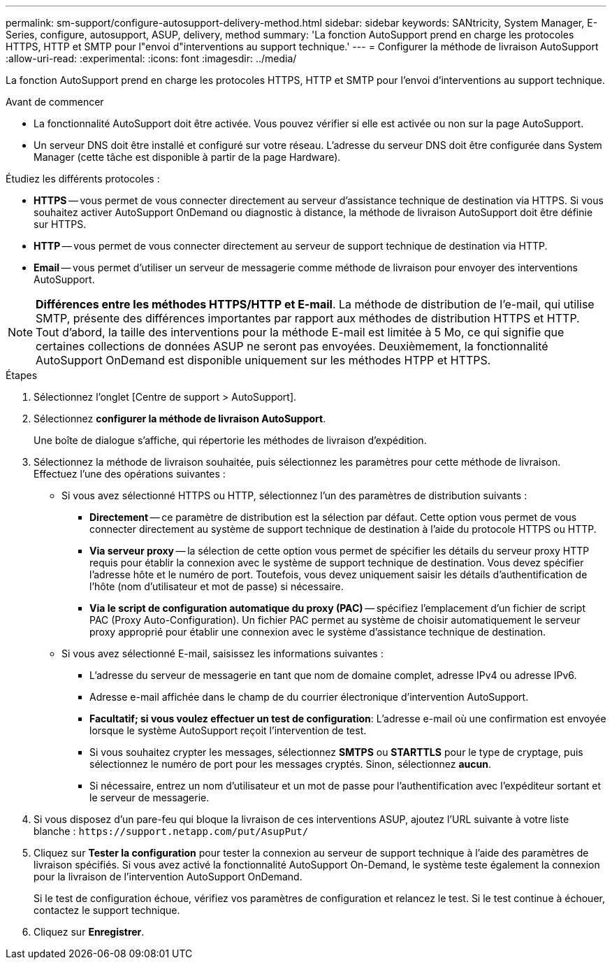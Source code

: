---
permalink: sm-support/configure-autosupport-delivery-method.html 
sidebar: sidebar 
keywords: SANtricity, System Manager, E-Series, configure, autosupport, ASUP, delivery, method 
summary: 'La fonction AutoSupport prend en charge les protocoles HTTPS, HTTP et SMTP pour l"envoi d"interventions au support technique.' 
---
= Configurer la méthode de livraison AutoSupport
:allow-uri-read: 
:experimental: 
:icons: font
:imagesdir: ../media/


[role="lead"]
La fonction AutoSupport prend en charge les protocoles HTTPS, HTTP et SMTP pour l'envoi d'interventions au support technique.

.Avant de commencer
* La fonctionnalité AutoSupport doit être activée. Vous pouvez vérifier si elle est activée ou non sur la page AutoSupport.
* Un serveur DNS doit être installé et configuré sur votre réseau. L'adresse du serveur DNS doit être configurée dans System Manager (cette tâche est disponible à partir de la page Hardware).


Étudiez les différents protocoles :

* *HTTPS* -- vous permet de vous connecter directement au serveur d'assistance technique de destination via HTTPS. Si vous souhaitez activer AutoSupport OnDemand ou diagnostic à distance, la méthode de livraison AutoSupport doit être définie sur HTTPS.
* *HTTP* -- vous permet de vous connecter directement au serveur de support technique de destination via HTTP.
* *Email* -- vous permet d'utiliser un serveur de messagerie comme méthode de livraison pour envoyer des interventions AutoSupport.


[NOTE]
====
*Différences entre les méthodes HTTPS/HTTP et E-mail*. La méthode de distribution de l'e-mail, qui utilise SMTP, présente des différences importantes par rapport aux méthodes de distribution HTTPS et HTTP. Tout d'abord, la taille des interventions pour la méthode E-mail est limitée à 5 Mo, ce qui signifie que certaines collections de données ASUP ne seront pas envoyées. Deuxièmement, la fonctionnalité AutoSupport OnDemand est disponible uniquement sur les méthodes HTPP et HTTPS.

====
.Étapes
. Sélectionnez l'onglet [Centre de support > AutoSupport].
. Sélectionnez *configurer la méthode de livraison AutoSupport*.
+
Une boîte de dialogue s'affiche, qui répertorie les méthodes de livraison d'expédition.

. Sélectionnez la méthode de livraison souhaitée, puis sélectionnez les paramètres pour cette méthode de livraison. Effectuez l'une des opérations suivantes :
+
** Si vous avez sélectionné HTTPS ou HTTP, sélectionnez l'un des paramètres de distribution suivants :
+
*** *Directement* -- ce paramètre de distribution est la sélection par défaut. Cette option vous permet de vous connecter directement au système de support technique de destination à l'aide du protocole HTTPS ou HTTP.
*** *Via serveur proxy* -- la sélection de cette option vous permet de spécifier les détails du serveur proxy HTTP requis pour établir la connexion avec le système de support technique de destination. Vous devez spécifier l'adresse hôte et le numéro de port. Toutefois, vous devez uniquement saisir les détails d'authentification de l'hôte (nom d'utilisateur et mot de passe) si nécessaire.
*** *Via le script de configuration automatique du proxy (PAC)* -- spécifiez l'emplacement d'un fichier de script PAC (Proxy Auto-Configuration). Un fichier PAC permet au système de choisir automatiquement le serveur proxy approprié pour établir une connexion avec le système d'assistance technique de destination.


** Si vous avez sélectionné E-mail, saisissez les informations suivantes :
+
*** L'adresse du serveur de messagerie en tant que nom de domaine complet, adresse IPv4 ou adresse IPv6.
*** Adresse e-mail affichée dans le champ de du courrier électronique d'intervention AutoSupport.
*** *Facultatif; si vous voulez effectuer un test de configuration*: L'adresse e-mail où une confirmation est envoyée lorsque le système AutoSupport reçoit l'intervention de test.
*** Si vous souhaitez crypter les messages, sélectionnez *SMTPS* ou *STARTTLS* pour le type de cryptage, puis sélectionnez le numéro de port pour les messages cryptés. Sinon, sélectionnez *aucun*.
*** Si nécessaire, entrez un nom d'utilisateur et un mot de passe pour l'authentification avec l'expéditeur sortant et le serveur de messagerie.




. Si vous disposez d'un pare-feu qui bloque la livraison de ces interventions ASUP, ajoutez l'URL suivante à votre liste blanche : `\https://support.netapp.com/put/AsupPut/`
. Cliquez sur *Tester la configuration* pour tester la connexion au serveur de support technique à l'aide des paramètres de livraison spécifiés. Si vous avez activé la fonctionnalité AutoSupport On-Demand, le système teste également la connexion pour la livraison de l'intervention AutoSupport OnDemand.
+
Si le test de configuration échoue, vérifiez vos paramètres de configuration et relancez le test. Si le test continue à échouer, contactez le support technique.

. Cliquez sur *Enregistrer*.

